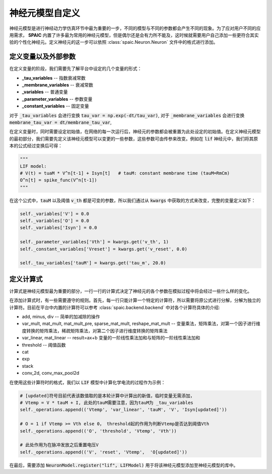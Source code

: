 .. _my-custom-neuron:



神经元模型自定义
=======================
神经元模型是进行神经动力学仿真环节中最为重要的一步，不同的模型与不同的参数都会产生不同的现象。\
为了应对用户不同的应用需求， **SPAIC** 内置了许多最为常用的神经元模型，但是偶尔还是会有力所不能及，\
这时候就需要用户自己添加一些更符合其实验的个性化神经元。定义神经元的这一步可以依照 :class:`spaic.Neuron.Neuron` \
文件中的格式进行添加。

定义变量以及外部参数
--------------------------
在定义变量的阶段，我们需要先了解平台中设定的几个变量的形式：

- **_tau_variables** -- 指数衰减常数
- **_membrane_variables** -- 衰减常数
- **_variables** -- 普通变量
- **_parameter_variables** -- 参数变量
- **_constant_variables** -- 固定变量

对于 :code:`_tau_variables` 会进行变换 :code:`tau_var = np.exp(-dt/tau_var)`,
对于 :code:`_membrane_variables` 会进行变换 :code:`membrane_tau_var = dt/membrane_tau_var`,

在定义变量时，同时需要设定初始值，在网络的每一次运行后，神经元的参数都会被重置为此处设定的初始值。\
在定义神经元模型的最初部分，我们需要先定义该神经元模型可以变更的一些参数，这些参数可由传参来改变。\
例如在 :code:`lif` 神经元中，我们将其原本的公式经过变换后可得：

.. code-block:: python

    """
    LIF model:
    # V(t) = tuaM * V^n[t-1] + Isyn[t]   # tauM: constant membrane time (tauM=RmCm)
    O^n[t] = spike_func(V^n[t-1])
    """

在这个公式中，:code:`tauM` 以及阈值 :code:`v_th` 都是可变的参数，所以\
我们通过从 :code:`kwargs` 中获取的方式来改变，完整的变量定义如下：

.. code-block:: python

    self._variables['V'] = 0.0
    self._variables['O'] = 0.0
    self._variables['Isyn'] = 0.0

    self._parameter_variables['Vth'] = kwargs.get('v_th', 1)
    self._constant_variables['Vreset'] = kwargs.get('v_reset', 0.0)

    self._tau_variables['tauM'] = kwargs.get('tau_m', 20.0)



定义计算式
--------------------
计算式是神经元模型最为重要的部分，一行一行的计算式决定了神经元的各个参数在模拟过程中将会经过一些什么样的变化。

在添加计算式时，有一些需要遵守的规则。首先，每一行只能计算一个特定的计算符，所以需要将原公式\
进行分解，分解为独立的计算符。目前在平台中内置的计算符可以参考 :class:`spaic.backend.backend` 中对各个计算符具体的介绍:

- add, minus, div -- 简单的加减除的操作
- var_mult, mat_mult, mat_mult_pre, sparse_mat_mult, reshape_mat_mult  -- 变量乘法，矩阵乘法，对第一个因子进行维度转换的矩阵乘法，稀疏矩阵乘法，对第二个因子进行维度转换的矩阵乘法
- var_linear, mat_linear -- result=ax+b 变量的一阶线性乘法加和与矩阵的一阶线性乘法加和
- threshold -- 阈值函数
- cat
- exp
- stack
- conv_2d, conv_max_pool2d


在使用这些计算符时的格式，我们以 :code:`LIF` 模型中计算化学电流的过程作为示例：

.. code-block:: python

    # [updated]符号目前代表该数值取的是本轮计算中计算出的新值，临时变量无需添加，
    # Vtemp = V * tauM + I, 此处的tauM需要注意，因为tauM为 _tau_variables
    self._operations.append(('Vtemp', 'var_linear', 'tauM', 'V', 'Isyn[updated]'))

    # O = 1 if Vtemp >= Vth else 0， threshold起的作用为判断Vtemp是否达到阈值Vth
    self._operations.append(('O', 'threshold', 'Vtemp', 'Vth'))

    # 此处作用为在脉冲发放之后重置电压V
    self._operations.append(('V', 'reset', 'Vtemp',  'O[updated]'))


在最后，需要添加 :code:`NeuronModel.register("lif", LIFModel)` 用于将该神经元模型添加至神经元模型的库中。